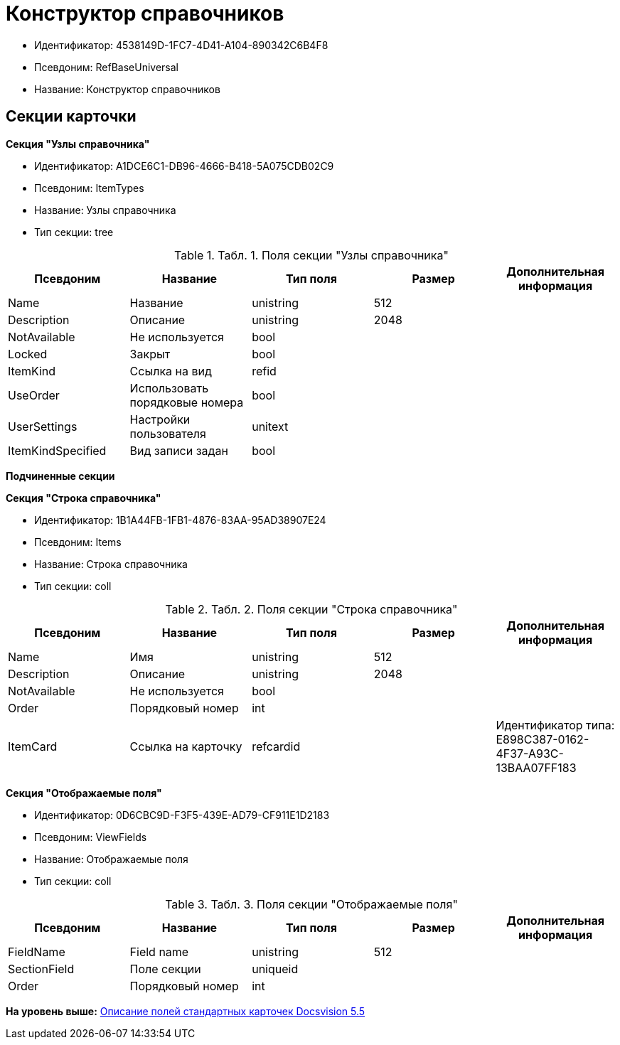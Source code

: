 = Конструктор справочников

* Идентификатор: 4538149D-1FC7-4D41-A104-890342C6B4F8
* Псевдоним: RefBaseUniversal
* Название: Конструктор справочников

== Секции карточки

*Секция "Узлы справочника"*

* Идентификатор: A1DCE6C1-DB96-4666-B418-5A075CDB02C9
* Псевдоним: ItemTypes
* Название: Узлы справочника
* Тип секции: tree

.[.table--title-label]##Табл. 1. ##[.title]##Поля секции "Узлы справочника"##
[width="100%",cols="20%,20%,20%,20%,20%",options="header",]
|===
|Псевдоним |Название |Тип поля |Размер |Дополнительная информация
|Name |Название |unistring |512 |
|Description |Описание |unistring |2048 |
|NotAvailable |Не используется |bool | |
|Locked |Закрыт |bool | |
|ItemKind |Ссылка на вид |refid | |
|UseOrder |Использовать порядковые номера |bool | |
|UserSettings |Настройки пользователя |unitext | |
|ItemKindSpecified |Вид записи задан |bool | |
|===

*Подчиненные секции*

*Секция "Строка справочника"*

* Идентификатор: 1B1A44FB-1FB1-4876-83AA-95AD38907E24
* Псевдоним: Items
* Название: Строка справочника
* Тип секции: coll

.[.table--title-label]##Табл. 2. ##[.title]##Поля секции "Строка справочника"##
[width="100%",cols="20%,20%,20%,20%,20%",options="header",]
|===
|Псевдоним |Название |Тип поля |Размер |Дополнительная информация
|Name |Имя |unistring |512 |
|Description |Описание |unistring |2048 |
|NotAvailable |Не используется |bool | |
|Order |Порядковый номер |int | |
|ItemCard |Ссылка на карточку |refcardid | |Идентификатор типа: E898C387-0162-4F37-A93C-13BAA07FF183
|===

*Секция "Отображаемые поля"*

* Идентификатор: 0D6CBC9D-F3F5-439E-AD79-CF911E1D2183
* Псевдоним: ViewFields
* Название: Отображаемые поля
* Тип секции: coll

.[.table--title-label]##Табл. 3. ##[.title]##Поля секции "Отображаемые поля"##
[width="100%",cols="20%,20%,20%,20%,20%",options="header",]
|===
|Псевдоним |Название |Тип поля |Размер |Дополнительная информация
|FieldName |Field name |unistring |512 |
|SectionField |Поле секции |uniqueid | |
|Order |Порядковый номер |int | |
|===

*На уровень выше:* xref:../../../pages/DM_StandartCards_5.5.adoc[Описание полей стандартных карточек Docsvision 5.5]
